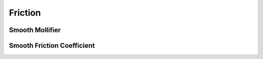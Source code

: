 Friction
========

Smooth Mollifier
----------------

.. doxygenfunction:: smooth_friction_f0
.. doxygenfunction:: smooth_friction_f1
.. doxygenfunction:: smooth_friction_f2
.. doxygenfunction:: smooth_friction_f1_over_x
.. doxygenfunction:: smooth_friction_f2_x_minus_f1_over_x3

Smooth Friction Coefficient
--------------------------

.. doxygenfunction:: smooth_friction_mus
.. doxygenfunction:: smooth_friction_f0_mus
.. doxygenfunction:: smooth_friction_f1_mus
.. doxygenfunction:: smooth_friction_f2_mus
.. doxygenfunction:: smooth_friction_f1_over_x_mus
.. doxygenfunction:: smooth_friction_f2_x_minus_f1_over_x3_mus

.. doxygenclass:: ipc::SmoothFrictionCoefficient
   :members: